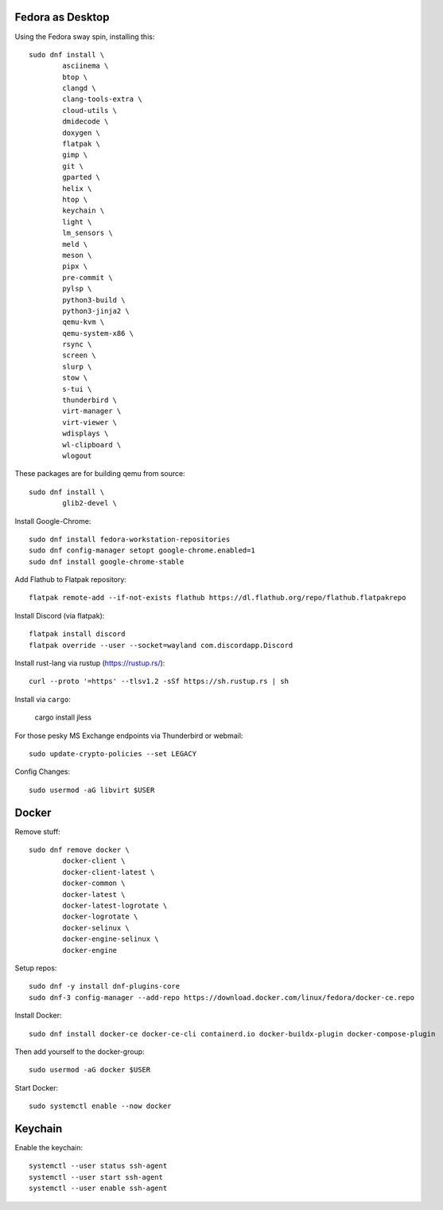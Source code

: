 Fedora as Desktop
=================

Using the Fedora sway spin, installing this::

	sudo dnf install \
		asciinema \
		btop \
		clangd \
		clang-tools-extra \
		cloud-utils \
		dmidecode \
		doxygen \
		flatpak \
		gimp \
		git \
		gparted \
		helix \
		htop \
		keychain \
		light \
		lm_sensors \
		meld \
		meson \
		pipx \
		pre-commit \
		pylsp \
		python3-build \
		python3-jinja2 \
		qemu-kvm \
		qemu-system-x86 \
		rsync \
		screen \
		slurp \
		stow \
		s-tui \
		thunderbird \
		virt-manager \
		virt-viewer \
		wdisplays \
		wl-clipboard \
		wlogout

These packages are for building qemu from source::

	sudo dnf install \
		glib2-devel \

Install Google-Chrome::

	sudo dnf install fedora-workstation-repositories
	sudo dnf config-manager setopt google-chrome.enabled=1
	sudo dnf install google-chrome-stable

Add Flathub to Flatpak repository::

	flatpak remote-add --if-not-exists flathub https://dl.flathub.org/repo/flathub.flatpakrepo

Install Discord (via flatpak)::

	flatpak install discord
	flatpak override --user --socket=wayland com.discordapp.Discord	

Install rust-lang via rustup (https://rustup.rs/)::

	curl --proto '=https' --tlsv1.2 -sSf https://sh.rustup.rs | sh

Install via ``cargo``:

	cargo install jless

For those pesky MS Exchange endpoints via Thunderbird or webmail::

	sudo update-crypto-policies --set LEGACY

Config Changes::

	sudo usermod -aG libvirt $USER

Docker
======

Remove stuff::

	sudo dnf remove docker \
		docker-client \
		docker-client-latest \
		docker-common \
		docker-latest \
		docker-latest-logrotate \
		docker-logrotate \
		docker-selinux \
		docker-engine-selinux \
		docker-engine

Setup repos::

	sudo dnf -y install dnf-plugins-core
	sudo dnf-3 config-manager --add-repo https://download.docker.com/linux/fedora/docker-ce.repo

Install Docker::

	sudo dnf install docker-ce docker-ce-cli containerd.io docker-buildx-plugin docker-compose-plugin

Then add yourself to the docker-group::

	sudo usermod -aG docker $USER

Start Docker::

	sudo systemctl enable --now docker

Keychain
========

Enable the keychain::

	systemctl --user status ssh-agent
	systemctl --user start ssh-agent
	systemctl --user enable ssh-agent